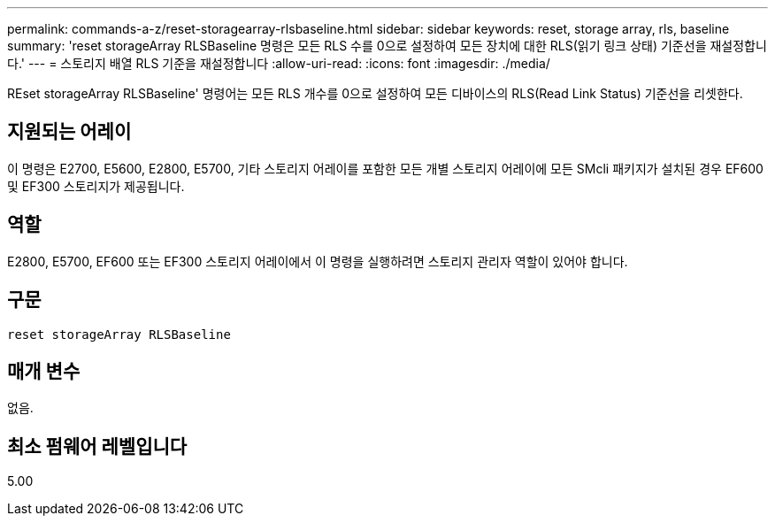 ---
permalink: commands-a-z/reset-storagearray-rlsbaseline.html 
sidebar: sidebar 
keywords: reset, storage array, rls, baseline 
summary: 'reset storageArray RLSBaseline 명령은 모든 RLS 수를 0으로 설정하여 모든 장치에 대한 RLS(읽기 링크 상태) 기준선을 재설정합니다.' 
---
= 스토리지 배열 RLS 기준을 재설정합니다
:allow-uri-read: 
:icons: font
:imagesdir: ./media/


[role="lead"]
REset storageArray RLSBaseline' 명령어는 모든 RLS 개수를 0으로 설정하여 모든 디바이스의 RLS(Read Link Status) 기준선을 리셋한다.



== 지원되는 어레이

이 명령은 E2700, E5600, E2800, E5700, 기타 스토리지 어레이를 포함한 모든 개별 스토리지 어레이에 모든 SMcli 패키지가 설치된 경우 EF600 및 EF300 스토리지가 제공됩니다.



== 역할

E2800, E5700, EF600 또는 EF300 스토리지 어레이에서 이 명령을 실행하려면 스토리지 관리자 역할이 있어야 합니다.



== 구문

[listing]
----
reset storageArray RLSBaseline
----


== 매개 변수

없음.



== 최소 펌웨어 레벨입니다

5.00
